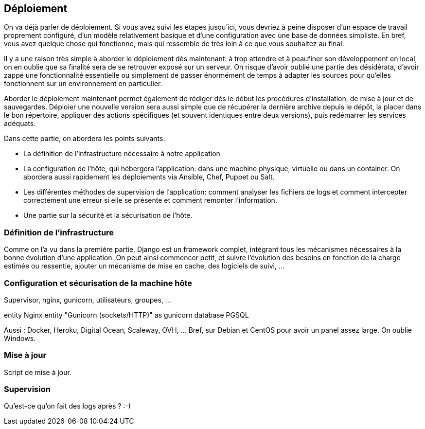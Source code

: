 == Déploiement

On va déjà parler de déploiement. Si vous avez suivi les étapes jusqu'ici, vous devriez à peine disposer d'un espace de travail proprement configuré, d'un modèle relativement basique et d'une configuration avec une base de données simpliste. En bref, vous avez quelque chose qui fonctionne, mais qui ressemble de très loin à ce que vous souhaitez au final.

Il y a une raison très simple à aborder le déploiement dès maintenant: à trop attendre et à peaufiner son développement en local, on en oublie que sa finalité sera de se retrouver exposé sur un serveur. On risque d'avoir oublié une partie des désidérata, d'avoir zappé une fonctionnalité essentielle ou simplement de passer énormément de temps à adapter les sources pour qu'elles fonctionnent sur un environnement en particulier.

Aborder le déploiement maintenant permet également de rédiger dès le début les procédures d'installation, de mise à jour et de sauvegardes. Déploier une nouvelle version sera aussi simple que de récupérer la dernière archive depuis le dépôt, la placer dans le bon répertoire, appliquer des actions spécifiques (et souvent identiques entre deux versions), puis redémarrer les services adéquats.

Dans cette partie, on abordera les points suivants:

* La définition de l'infrastructure nécessaire à notre application
* La configuration de l'hôte, qui hébergera l'application: dans une machine physique, virtuelle ou dans un container. On abordera aussi rapidement les déploiements via Ansible, Chef, Puppet ou Salt.
* Les différentes méthodes de supervision de l'application: comment analyser les fichiers de logs et comment intercepter correctement une erreur si elle se présente et comment remonter l'information.
* Une partie sur la sécurité et la sécurisation de l'hôte.

=== Définition de l'infrastructure

Comme on l'a vu dans la première partie, Django est un framework complet, intégrant tous les mécanismes nécessaires à la bonne évolution d'une application. On peut ainsi commencer petit, et suivre l'évolution des besoins en fonction de la charge estimée ou ressentie, ajouter un mécanisme de mise en cache, des logiciels de suivi, ...

=== Configuration et sécurisation de la machine hôte

Supervisor, nginx, gunicorn, utilisateurs, groupes, ...

[plantuml]
--
entity Nginx
entity "Gunicorn (sockets/HTTP)" as gunicorn
database PGSQL
--

Aussi : Docker, Heroku, Digital Ocean, Scaleway, OVH, ... Bref, sur Debian et CentOS pour avoir un panel assez large. On oublie Windows.


=== Mise à jour

Script de mise à jour.

=== Supervision

Qu'est-ce qu'on fait des logs après ? :-)
